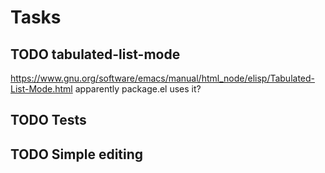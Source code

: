 * Tasks
** TODO tabulated-list-mode
   https://www.gnu.org/software/emacs/manual/html_node/elisp/Tabulated-List-Mode.html
   apparently package.el uses it?
** TODO Tests
** TODO Simple editing
